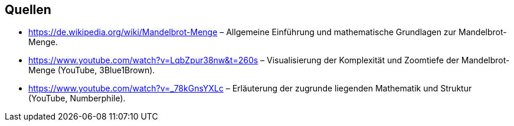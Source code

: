 == Quellen

* https://de.wikipedia.org/wiki/Mandelbrot-Menge – Allgemeine Einführung und mathematische Grundlagen zur Mandelbrot-Menge.
* https://www.youtube.com/watch?v=LqbZpur38nw&t=260s – Visualisierung der Komplexität und Zoomtiefe der Mandelbrot-Menge (YouTube, 3Blue1Brown).
* https://www.youtube.com/watch?v=_78kGnsYXLc – Erläuterung der zugrunde liegenden Mathematik und Struktur (YouTube, Numberphile).